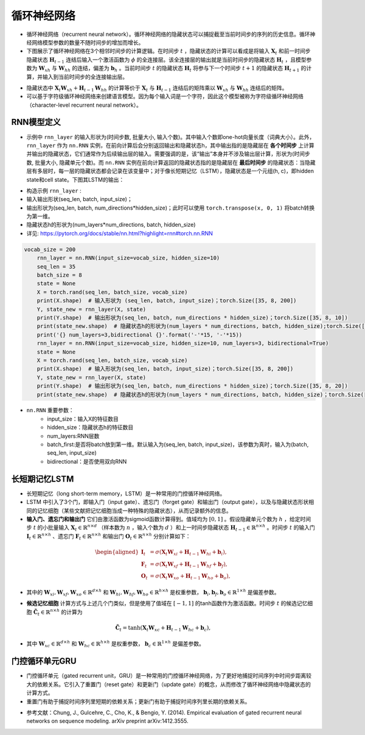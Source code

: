 ==================
循环神经网络
==================

- 循环神经网络（recurrent neural network）。循环神经网络的隐藏状态可以捕捉截至当前时间步的序列的历史信息。循环神经网络模型参数的数量不随时间步的增加而增长。
- 下图展示了循环神经网络在3个相邻时间步的计算逻辑。在时间步 :math:`t` ，隐藏状态的计算可以看成是将输入 :math:`\boldsymbol{X}_t` 和前一时间步隐藏状态 :math:`\boldsymbol{H}_{t-1}` 连结后输入一个激活函数为 :math:`\phi` 的全连接层。该全连接层的输出就是当前时间步的隐藏状态 :math:`\boldsymbol{H}_t` ，且模型参数为 :math:`\boldsymbol{W}_{xh}` 与 :math:`\boldsymbol{W}_{hh}` 的连结，偏差为 :math:`\boldsymbol{b}_h` 。当前时间步 :math:`t` 的隐藏状态 :math:`\boldsymbol{H}_t` 将参与下一个时间步 :math:`t+1` 的隐藏状态 :math:`\boldsymbol{H}_{t+1}` 的计算，并输入到当前时间步的全连接输出层。

.. image:: ./rnn.assets/rnn_20200326232143.png
    :alt:
    :align: center

- 隐藏状态中 :math:`\boldsymbol{X}_t \boldsymbol{W}_{xh} + \boldsymbol{H}_{t-1} \boldsymbol{W}_{hh}` 的计算等价于 :math:`\boldsymbol{X}_t` 与 :math:`\boldsymbol{H}_{t-1}` 连结后的矩阵乘以 :math:`\boldsymbol{W}_{xh}` 与 :math:`\boldsymbol{W}_{hh}` 连结后的矩阵。
- 可以基于字符级循环神经网络来创建语言模型。因为每个输入词是一个字符，因此这个模型被称为字符级循环神经网络（character-level recurrent neural network）。

.. image:: ./rnn.assets/character_level_lm__20200326232923.png
    :alt:
    :align: center

RNN模型定义
######################

- 示例中 ``rnn_layer`` 的输入形状为(时间步数, 批量大小, 输入个数)。其中输入个数即one-hot向量长度（词典大小）。此外， ``rnn_layer`` 作为 ``nn.RNN`` 实例，在前向计算后会分别返回输出和隐藏状态h，其中输出指的是隐藏层在 **各个时间步** 上计算并输出的隐藏状态，它们通常作为后续输出层的输入。需要强调的是，该“输出”本身并不涉及输出层计算，形状为(时间步数, 批量大小, 隐藏单元个数)。而 ``nn.RNN`` 实例在前向计算返回的隐藏状态指的是隐藏层在 **最后时间步** 的隐藏状态：当隐藏层有多层时，每一层的隐藏状态都会记录在该变量中；对于像长短期记忆（LSTM），隐藏状态是一个元组(h, c)，即hidden state和cell state。下图其LSTM的输出：

.. image:: ./rnn.assets/lstm_output_20200327214325.png
    :alt:
    :align: center

- 构造示例  ``rnn_layer`` :
- 输入输出形状(seq_len, batch, input_size)；
- 输出形状为(seq_len, batch, num_directions\*hidden_size)；此时可以使用 ``torch.transpose(x, 0, 1)`` 将batch转换为第一维。
- 隐藏状态h的形状为(num_layers\*num_directions, batch, hidden_size)
- 详见:  https://pytorch.org/docs/stable/nn.html?highlight=rnn#torch.nn.RNN

.. code-block:: python

    vocab_size = 200
	rnn_layer = nn.RNN(input_size=vocab_size, hidden_size=10)
	seq_len = 35
	batch_size = 8
	state = None
	X = torch.rand(seq_len, batch_size, vocab_size)
	print(X.shape)  # 输入形状为 (seq_len, batch, input_size)；torch.Size([35, 8, 200])
	Y, state_new = rnn_layer(X, state)
	print(Y.shape)  # 输出形状为(seq_len, batch, num_directions * hidden_size)；torch.Size([35, 8, 10])
	print(state_new.shape)  # 隐藏状态h的形状为(num_layers * num_directions, batch, hidden_size);torch.Size([1, 8, 10])
	print('{} num_layers=3,bidirectional {}'.format('-'*15, '-'*15))
	rnn_layer = nn.RNN(input_size=vocab_size, hidden_size=10, num_layers=3, bidirectional=True)
	state = None
	X = torch.rand(seq_len, batch_size, vocab_size)
	print(X.shape)  # 输入形状为(seq_len, batch, input_size)；torch.Size([35, 8, 200])
	Y, state_new = rnn_layer(X, state)
	print(Y.shape)  # 输出形状为(seq_len, batch, num_directions * hidden_size)；torch.Size([35, 8, 20])
	print(state_new.shape)  # 隐藏状态h的形状为(num_layers * num_directions, batch, hidden_size)；torch.Size([6, 8, 10])

- ``nn.RNN`` 重要参数：
	- input_size：输入X的特征数目
	- hidden_size：隐藏状态h的特征数目
	- num_layers:RNN层数
	- batch_first:是否将batch放到第一维。默认输入为(seq_len, batch, input_size)，该参数为真时，输入为(batch, seq_len, input_size)
	- bidirectional：是否使用双向RNN

长短期记忆LSTM
######################

- 长短期记忆（long short-term memory，LSTM）是一种常用的门控循环神经网络。
- LSTM 中引入了3个门，即输入门（input gate）、遗忘门（forget gate）和输出门（output gate），以及与隐藏状态形状相同的记忆细胞（某些文献把记忆细胞当成一种特殊的隐藏状态），从而记录额外的信息。
- **输入门、遗忘门和输出门** 它们由激活函数为sigmoid函数计算得到。值域均为 :math:`[0,1]` 。假设隐藏单元个数为 :math:`h` ，给定时间步 :math:`t` 的小批量输入 :math:`\boldsymbol{X}_t \in \mathbb{R}^{n \times d}` （样本数为 :math:`n` ，输入个数为 :math:`d` ）和上一时间步隐藏状态 :math:`\boldsymbol{H}_{t-1} \in \mathbb{R}^{n \times h}` 。时间步 :math:`t` 的输入门 :math:`\boldsymbol{I}_t \in \mathbb{R}^{n \times h}` 、遗忘门 :math:`\boldsymbol{F}_t \in \mathbb{R}^{n \times h}` 和输出门 :math:`\boldsymbol{O}_t \in \mathbb{R}^{n \times h}` 分别计算如下：

.. math::

	\begin{aligned}
	\boldsymbol{I}_t &= \sigma(\boldsymbol{X}_t \boldsymbol{W}_{xi} + \boldsymbol{H}_{t-1} \boldsymbol{W}_{hi} + \boldsymbol{b}_i),\\
	\boldsymbol{F}_t &= \sigma(\boldsymbol{X}_t \boldsymbol{W}_{xf} + \boldsymbol{H}_{t-1} \boldsymbol{W}_{hf} + \boldsymbol{b}_f),\\
	\boldsymbol{O}_t &= \sigma(\boldsymbol{X}_t \boldsymbol{W}_{xo} + \boldsymbol{H}_{t-1} \boldsymbol{W}_{ho} + \boldsymbol{b}_o),
	\end{aligned}

- 其中的 :math:`\boldsymbol{W}_{xi}, \boldsymbol{W}_{xf}, \boldsymbol{W}_{xo} \in \mathbb{R}^{d \times h}` 和 :math:`\boldsymbol{W}_{hi}, \boldsymbol{W}_{hf}, \boldsymbol{W}_{ho} \in \mathbb{R}^{h \times h}` 是权重参数， :math:`\boldsymbol{b}_i, \boldsymbol{b}_f, \boldsymbol{b}_o \in \mathbb{R}^{1 \times h}` 是偏差参数。

.. image:: ./rnn.assets/lstm_input_gate_20200327231353.png
    :alt:
    :align: center

- **候选记忆细胞** 计算方式与上述几个门类似，但是使用了值域在 :math:`[-1, 1]` 的tanh函数作为激活函数。时间步 :math:`t` 的候选记忆细胞  :math:`\tilde{\boldsymbol{C}}_t \in \mathbb{R}^{n \times h}` 的计算为

.. math::

	\tilde{\boldsymbol{C}}_t = \text{tanh}(\boldsymbol{X}_t \boldsymbol{W}_{xc} + \boldsymbol{H}_{t-1} \boldsymbol{W}_{hc} + \boldsymbol{b}_c),

- 其中 :math:`\boldsymbol{W}_{xc} \in \mathbb{R}^{d \times h}` 和 :math:`\boldsymbol{W}_{hc} \in \mathbb{R}^{h \times h}` 是权重参数， :math:`\boldsymbol{b}_c \in \mathbb{R}^{1 \times h}` 是偏差参数。

.. image:: ./rnn.assets/lstm_cell_hat_20200327232548.png
    :alt:
    :align: center

门控循环单元GRU
######################

- 门控循环单元（gated recurrent unit，GRU）是一种常用的门控循环神经网络，为了更好地捕捉时间序列中时间步距离较大的依赖关系。它引入了重置门（reset gate）和更新门（update gate）的概念，从而修改了循环神经网络中隐藏状态的计算方式。
- 重置门有助于捕捉时间序列里短期的依赖关系；更新门有助于捕捉时间序列里长期的依赖关系。

.. image:: ./rnn.assets/gru_20200327225318.png
    :alt:
    :align: center

- 参考文献：Chung, J., Gulcehre, C., Cho, K., & Bengio, Y. (2014). Empirical evaluation of gated recurrent neural networks on sequence modeling. arXiv preprint arXiv:1412.3555.
